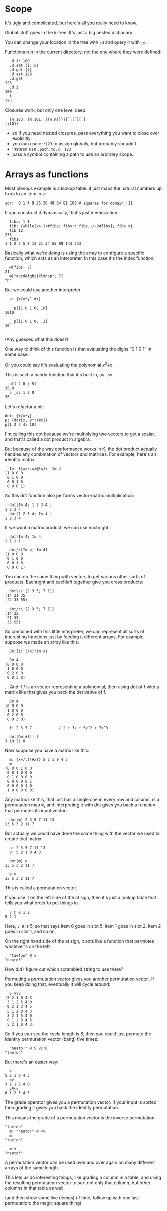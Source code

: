 
* Scope
It's ugly and complicated, but here's all you really need to know.

Global stuff goes in the k-tree. It's just a big nested dictionary.

You can change your location in the tree with =\d= and query it with =_d=.

Functions run in the current directory, not the one where they were defined:

#+begin_src k
  .d.i: 100
  .d.set:{i::x}
  .d.get:{i}
  .d.set 123
  .d.get `
123
  .d.i
100
  i
123
#+end_src


Closures work, but only one level deep.

#+begin_src k
  {n:123; {m:101; {(n;m)}}}[`][`][`]
(;101)
#+end_src

- so if you need nested closures, pass everything you want to close over explicitly.
- you can use =x::123= to assign globals, but probably shoudn't.
- instead use =.path.to.x: 123=
- pass a symbol containing a path to use an arbitrary scope.


* Arrays as functions

Most obvious example is a lookup table: it just maps the natural numbers up to =#a= to an item in =a=:

#+begin_src k
sqr:  0 1 4 9 25 36 49 64 81 100 # squares for domain !11
#+end_src

If you construct it dynamically, that's just memoization.

#+begin_src k
  fibs: 1 1
  fib: {while[x>-1+#fibs; fibs:: fibs,+/-2#fibs]; fibs x}
  fib 12
233
  fibs
1 1 2 3 5 8 13 21 34 55 89 144 233
#+end_src

Basically what we're doing is using the array to configure a specific function, which acts as an interpreter. In this case it's the index function:

#+begin_src k
  @[fibs; 7]
21
  @["abcdefghijklmnop"; 7]
"h"
#+end_src

But we could use another interpreter.

#+begin_src k
  p: {+/x*y^!#x}

  _ p[|1 0 1 0; 10]
1010

  _ p[|1 0 1 0;  2]
10

#+end_src


(Any guesses what this does?)

One way to think of this function is that evaluating the digits "0 1 0 1" in some base.

Or you could say it's evaluating the polynomial /x^3+x/.

This is such a handy function that it's built in, as =_sv=.

#+begin_src k
  p[1 2 0 ; 5]
35.0
  5 _sv 1 2 0
35
#+end_src


Let's refactor a bit:

#+begin_src k
  dot: {+/x*y}
  p: {dot[x; y^|!#x]}
  p[1 2 3 4; 10]
#+end_src


I'm calling this dot because we're multiplying two vectors to get a scalar, and that's called a dot product in algebra.

But because of the way conformance works in K, the dot product actually handles any combination of vectors and matrices. For example, here's an identity matrix:

#+begin_src k
  Im: {{x=/:x}@!x};  Im 4
(1 0 0 0
 0 1 0 0
 0 0 1 0
 0 0 0 1)
#+end_src


So this dot function also performs vector-matrix multiplication:


#+begin_src k
  dot[Im 4; 1 2 3 4 ]
1 2 3 4
  dot[1 2 3 4; Im 4 ]
1 2 3 4
#+end_src

If we want a matrix product, we can use eachright:

#+begin_src k
  dot[Im 4; Im 4]
1 1 1 1

  dot/:[Im 4; Im 4]
(1 0 0 0
 0 1 0 0
 0 0 1 0
 0 0 0 1)
#+end_src

You can do the same thing with vectors to get various other sorts of products. Eachright and eachleft together give you cross products:

#+begin_src k
  dot\:/:[2 3 5; 7 11]
(14 21 35
 22 33 55)

  dot/:\:[2 3 5; 7 11]
(14 22
 21 33
 35 55)
#+end_src

So combined with this little interpreter, we can represent all sorts of interesting functions just by feeding it different arrays. For example, suppose we made an array like this:

#+begin_src k
  Dm:{1!'(!x)*Im x}

  Dm 4
(0 0 0 0
 1 0 0 0
 0 2 0 0
 0 0 3 0)
#+end_src

... And if /f/ is an vector representing a polynomial, then using dot of f with a matrix like that gives you back the derivative of f.

#+begin_src k
  Dm 4
(0 0 0 0
 1 0 0 0
 0 2 0 0
 0 0 3 0)

  f: 2 3 5 7            / 2 + 3x + 5x^2 + 7x^3

  dot[Dm[#f]] f
3 10 21 0
#+end_src


Now suppose you have a matrix like this:

#+begin_src k
  m: {x=/:(!#x)} 5 2 1 0 4 3
  m
(0 0 0 1 0 0
 0 0 1 0 0 0
 0 1 0 0 0 0
 0 0 0 0 0 1
 0 0 0 0 1 0
 1 0 0 0 0 0)
#+end_src


Any matrix like this, that just has a single one in every row and column, is a permutation matrix, and interpreting it with dot gives you back a function that permutes its input vector:

#+begin_src k
  dot[m] 2 3 5 7 11 13
13 5 3 2 11 7
#+end_src

But actually we could have done the same thing with the vector we used to create that matrix:

#+begin_src k
  a: 2 3 5 7 11 13
  v: 5 2 1 0 4 3

  dot[m] a
13 5 3 2 11 7

  a v
13 5 3 2 11 7
#+end_src

This is called a permutation vector.

If you use it on the left side of the at sign, then it's just a lookup table that tells you what order to put things in.

#+begin_src k
  v @ 0 1 2
5 2 1
#+end_src

Here, =v 0= is 5, so that says item 0 goes in slot 5, item 1 goes in slot 2, item 2 goes in slot 1, and so on.

On the right hand side of the at sign, it acts like a function that permutes whatever's on the left:

#+begin_src k
  "tae!on" @ v
"neato!"
#+end_src

How did I figure out which scrambled string to use there?

Permuting a permutation vector gives you another permutation vector. If you keep doing that, eventually it will cycle around:

#+begin_src k
  6 v\v
(5 2 1 0 4 3
 3 1 2 5 4 0
 0 2 1 3 4 5
 5 1 2 0 4 3
 3 2 1 5 4 0
 0 1 2 3 4 5
 5 2 1 0 4 3)
#+end_src


So if you can see the cycle length is 6, then you could just permute the identity permutation vector (bang) five times:

#+begin_src k
  "neato!" @ 5 v/!6
"tae!on"
#+end_src

But there's an easier way:

#+begin_src k
  v
5 2 1 0 4 3
  <v
3 2 1 5 4 0
  v@<v
0 1 2 3 4 5
#+end_src

The grade operator gives you a permutation vector. If your input is sorted, then grading it gives you back the identity permutation.

This means the grade of a permutation vector is the inverse permutation.

#+begin_src k
"tae!on"
  m: "neato!" @ <v
  m
"tae!on"

  m v
"neato!"
#+end_src

A permutation vector can be used over and over again on many different arrays of the same length.

This lets us do interesting things, like grading a column in a table, and using the resulting permutation vector to sort not only that column, but other columns in that table as well.

(and then show some live demos)
(if time, follow up with one last permutation: the magic square thing)

